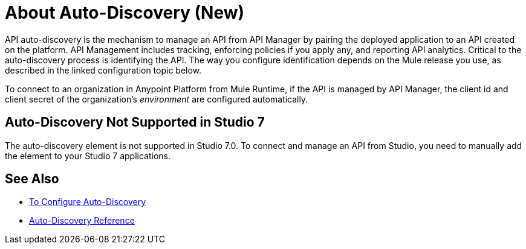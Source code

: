 = About Auto-Discovery (New)

API auto-discovery is the mechanism to manage an API from API Manager by pairing the deployed application to an API created on the platform. API Management includes tracking, enforcing policies if you apply any, and reporting API analytics. Critical to the auto-discovery process is identifying the API. The way you configure identification depends on the Mule release you use, as described in the linked configuration topic below.

To connect to an organization in Anypoint Platform from Mule Runtime, if the API is managed by API Manager, the client id and client secret of the organization's _environment_ are configured automatically. 

== Auto-Discovery Not Supported in Studio 7

The auto-discovery element is not supported in Studio 7.0. To connect and manage an API from Studio, you need to manually add the element to your Studio 7 applications.

== See Also

* link:/api-manager/configure-auto-discovery-new-task[To Configure Auto-Discovery]
* link:/api-manager/api-auto-discovery-new-reference[Auto-Discovery Reference]



